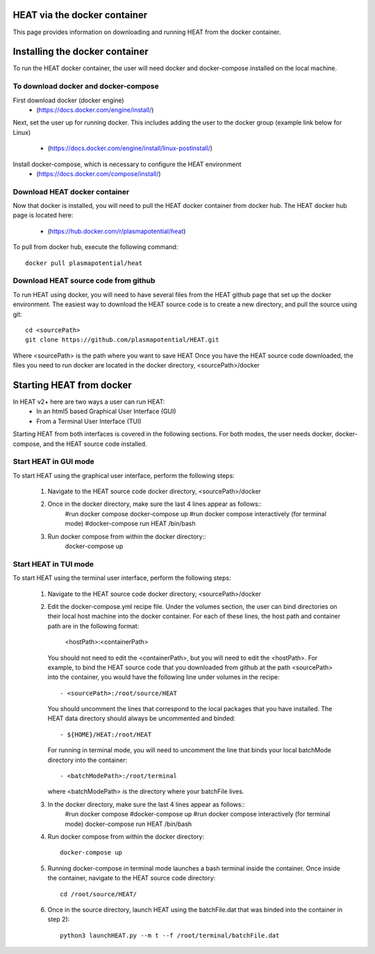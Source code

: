HEAT via the docker container
=============================
This page provides information on downloading and running HEAT from the docker
container.

Installing the docker container
===============================

To run the HEAT docker container, the user will need docker and docker-compose
installed on the local machine.

To download docker and docker-compose
-------------------------------------

First download docker (docker engine)
 - (`<https://docs.docker.com/engine/install/>`_)

Next, set the user up for running docker.  This includes adding the user to the
docker group (example link below for Linux)
 - (`<https://docs.docker.com/engine/install/linux-postinstall/>`_)

Install docker-compose, which is necessary to configure the HEAT environment
  - (`<https://docs.docker.com/compose/install/>`_)

Download HEAT docker container
------------------------------

Now that docker is installed, you will need to pull the HEAT docker container
from docker hub.  The HEAT docker hub page is located here:
 - (`<https://hub.docker.com/r/plasmapotential/heat>`_)

To pull from docker hub, execute the following command::

    docker pull plasmapotential/heat

Download HEAT source code from github
-------------------------------------

To run HEAT using docker, you will need to have several files from the HEAT
github page that set up the docker environment.  The easiest way to download the
HEAT source code is to create a new directory, and pull the source using git::

    cd <sourcePath>
    git clone https://github.com/plasmapotential/HEAT.git

Where <sourcePath> is the path where you want to save HEAT  Once you have the
HEAT source code downloaded, the files you need to run docker are located in the
docker directory, <sourcePath>/docker


Starting HEAT from docker
=========================
In HEAT v2+ here are two ways a user can run HEAT:
 - In an html5 based Graphical User Interface (GUI)
 - From a Terminal User Interface (TUI)

Starting HEAT from both interfaces is covered in the following sections.  For
both modes, the user needs docker, docker-compose, and the HEAT source code
installed.

Start HEAT in GUI mode
------------------------
To start HEAT using the graphical user interface, perform the following steps:

  1) Navigate to the HEAT source code docker directory, <sourcePath>/docker
  2) Once in the docker directory, make sure the last 4 lines appear as follows::
      #run docker compose
      docker-compose up
      #run docker compose interactively (for terminal mode)
      #docker-compose run HEAT /bin/bash
  3) Run docker compose from within the docker directory::
      docker-compose up

Start HEAT in TUI mode
------------------------
To start HEAT using the terminal user interface, perform the following steps:

  1) Navigate to the HEAT source code docker directory, <sourcePath>/docker
  2) Edit the docker-compose.yml recipe file.  Under the volumes section,
     the user can bind directories on their local host machine into the docker
     container.  For each of these lines, the host path and container path are
     in the following format:

        <hostPath>:<containerPath>
     You should not need to edit the <containerPath>, but you will need to edit
     the <hostPath>.  For example, to bind the HEAT source code that you
     downloaded from github at the path <sourcePath> into the container, you
     would have the following line under volumes in the recipe::

          - <sourcePath>:/root/source/HEAT
     You should uncomment the lines that correspond to the local packages that
     you have installed.  The HEAT data directory should always be uncommented
     and binded::

          - ${HOME}/HEAT:/root/HEAT
     For running in terminal mode, you will need to uncomment the line that
     binds your local batchMode directory into the container::

          - <batchModePath>:/root/terminal
     where <batchModePath> is the directory where your batchFile lives.

  3) In the docker directory, make sure the last 4 lines appear as follows::
      \#run docker compose
      \#docker-compose up
      \#run docker compose interactively (for terminal mode)
      docker-compose run HEAT /bin/bash
  4) Run docker compose from within the docker directory::

      docker-compose up
  5) Running docker-compose in terminal mode launches a bash terminal inside the
     container.  Once inside the container, navigate to the HEAT source code
     directory::

      cd /root/source/HEAT/
  6) Once in the source directory, launch HEAT using the batchFile.dat that
     was binded into the container in step 2)::

      python3 launchHEAT.py --m t --f /root/terminal/batchFile.dat
